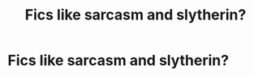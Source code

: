 #+TITLE: Fics like sarcasm and slytherin?

* Fics like sarcasm and slytherin?
:PROPERTIES:
:Author: staymos_day
:Score: 4
:DateUnix: 1608448426.0
:DateShort: 2020-Dec-20
:FlairText: Request
:END:
